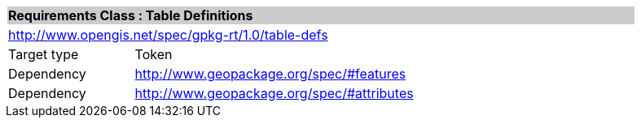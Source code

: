 [cols="1,4",width="90%"]
|===
2+|*Requirements Class : Table Definitions* {set:cellbgcolor:#CACCCE}
2+|http://www.opengis.net/spec/gpkg-rt/1.0/table-defs {set:cellbgcolor:#FFFFFF}
|Target type |Token
|Dependency |http://www.geopackage.org/spec/#features
|Dependency |http://www.geopackage.org/spec/#attributes
|===
